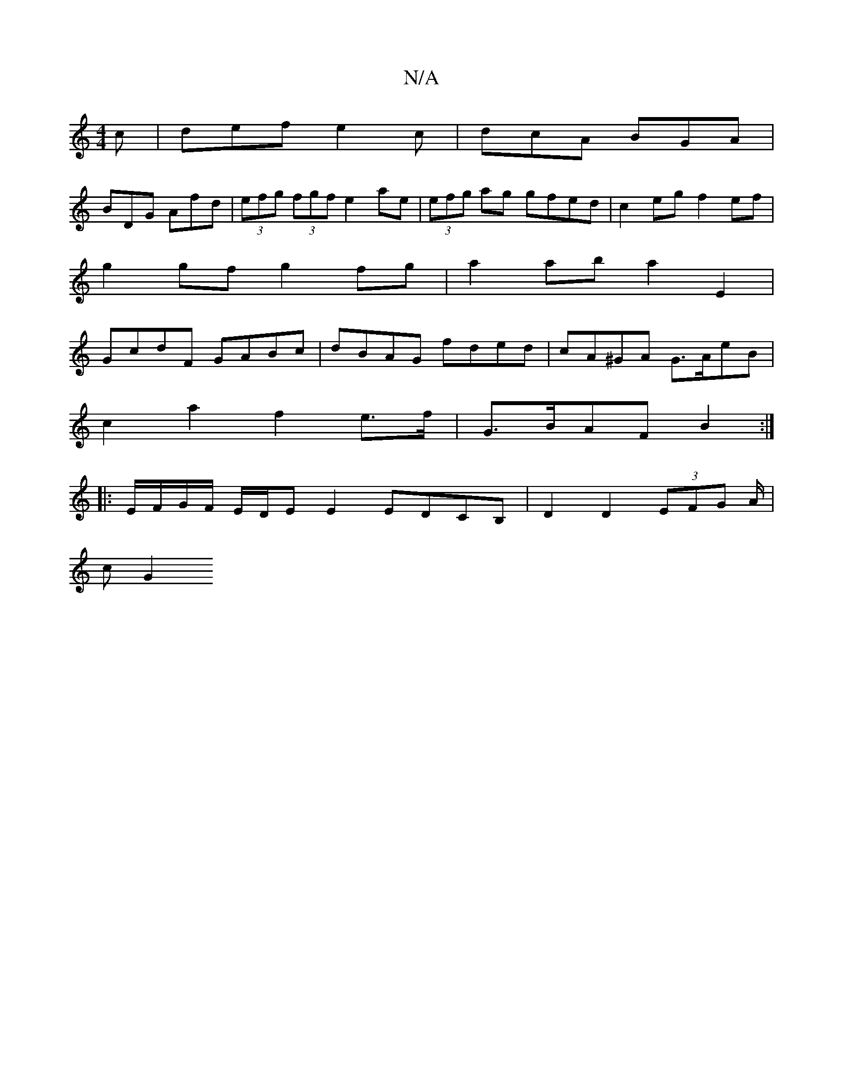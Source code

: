 X:1
T:N/A
M:4/4
R:N/A
K:Cmajor
c|def e2c|dcA BGA|
BDG Afd|(3efg (3fgf e2 ae|(3efg ag gfed|c2eg f2ef|
g2gf g2fg|a2ab a2E2|
GcdF GABc|dBAG fded|cA^GA G>AeB |
c2 a2 f2 e>f | G>BAF B2 :|
|: E/F/G/F/ E/D/E E2 EDCB,|D2D2 (3EFG A/2|
c G2 